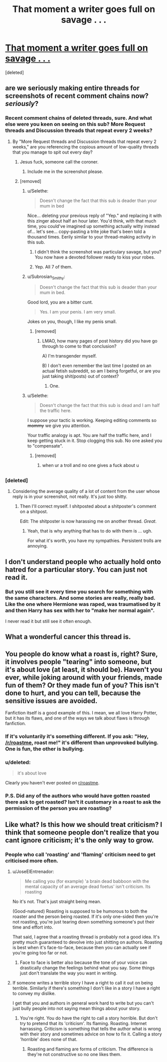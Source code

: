 #+TITLE: That moment a writer goes full on savage . . .

* [[https://i.redd.it/i7y1g3wcvpky.jpg][That moment a writer goes full on savage . . .]]
:PROPERTIES:
:Score: 15
:DateUnix: 1489211016.0
:DateShort: 2017-Mar-11
:FlairText: Meta
:END:
[deleted]


** are we seriously making entire threads for screenshots of recent comment chains now? /seriously/?
:PROPERTIES:
:Author: Selethe
:Score: 14
:DateUnix: 1489219945.0
:DateShort: 2017-Mar-11
:END:

*** Recent comment chains of deleted threads, sure. And what else were you keen on seeing on this sub? More Request threads and Discussion threads that repeat every 2 weeks?
:PROPERTIES:
:Score: 3
:DateUnix: 1489220966.0
:DateShort: 2017-Mar-11
:END:

**** By "More Request threads and Discussion threads that repeat every 2 weeks," are you referencing the copious amount of low-quality threads that you manage to spit out every day?
:PROPERTIES:
:Author: Selethe
:Score: 18
:DateUnix: 1489222409.0
:DateShort: 2017-Mar-11
:END:

***** Jesus fuck, someone call the coroner.
:PROPERTIES:
:Author: ModernDayWeeaboo
:Score: 13
:DateUnix: 1489223488.0
:DateShort: 2017-Mar-11
:END:

****** Include me in the screenshot please.
:PROPERTIES:
:Author: gnitiwrdrawkcab
:Score: 7
:DateUnix: 1489226134.0
:DateShort: 2017-Mar-11
:END:


***** [removed]
:PROPERTIES:
:Score: -7
:DateUnix: 1489225786.0
:DateShort: 2017-Mar-11
:END:

****** u/Selethe:
#+begin_quote
  Doesn't change the fact that this sub is deader than your mum in bed
#+end_quote

Nice... deleting your previous reply of "Yep." and replacing it with this zinger about half an hour later. You'd think, with that much time, you could've imagined up something actually witty instead of... let's see... copy-pasting a trite joke that's been told a thousand times. Eerily similar to your thread-making activity in this sub.
:PROPERTIES:
:Author: Selethe
:Score: 10
:DateUnix: 1489226893.0
:DateShort: 2017-Mar-11
:END:

******* I didn't think the screenshot was particulary savage, but you? You now have a devoted follower ready to kiss your robes.
:PROPERTIES:
:Author: Lamenardo
:Score: 4
:DateUnix: 1489227384.0
:DateShort: 2017-Mar-11
:END:


******* Yep. All 7 of them.
:PROPERTIES:
:Score: -5
:DateUnix: 1489227372.0
:DateShort: 2017-Mar-11
:END:


****** u/Subrosian_Smithy:
#+begin_quote
  Doesn't change the fact that this sub is deader than your mum in bed.
#+end_quote

Good lord, you are a bitter cunt.

#+begin_quote
  Yes. I am your penis. I am very small.
#+end_quote

Jokes on you, though, I like my penis small.
:PROPERTIES:
:Author: Subrosian_Smithy
:Score: 7
:DateUnix: 1489227010.0
:DateShort: 2017-Mar-11
:END:

******* [removed]
:PROPERTIES:
:Score: -6
:DateUnix: 1489227398.0
:DateShort: 2017-Mar-11
:END:

******** LMAO, how many pages of post history did you have go through to come to that conclusion?

A) I'm transgender myself.

B) I don't even remember the last time I posted on an actual fetish subreddit, so am I being forgetful, or are you just taking shit(posts) out of context?
:PROPERTIES:
:Author: Subrosian_Smithy
:Score: 5
:DateUnix: 1489230851.0
:DateShort: 2017-Mar-11
:END:

********* One.
:PROPERTIES:
:Score: 0
:DateUnix: 1489231092.0
:DateShort: 2017-Mar-11
:END:


****** u/Selethe:
#+begin_quote
  Doesn't change the fact that this sub is dead and I am half the traffic here.
#+end_quote

I suppose your tactic is working. Keeping editing comments so +mommy+ we give you attention.

Your traffic analogy is apt. You are half the traffic here, and I keep getting stuck in it. Stop clogging this sub. No one asked you to "compensate".
:PROPERTIES:
:Author: Selethe
:Score: 5
:DateUnix: 1489230556.0
:DateShort: 2017-Mar-11
:END:

******* [removed]
:PROPERTIES:
:Score: -1
:DateUnix: 1489230696.0
:DateShort: 2017-Mar-11
:END:

******** when ur a troll and no one gives a fuck about u
:PROPERTIES:
:Author: Selethe
:Score: 4
:DateUnix: 1489231548.0
:DateShort: 2017-Mar-11
:END:


** [[http://i.imgur.com/KiqExf4.gif]]
:PROPERTIES:
:Author: Amazements
:Score: 4
:DateUnix: 1489222508.0
:DateShort: 2017-Mar-11
:END:

*** [deleted]
:PROPERTIES:
:Score: -1
:DateUnix: 1489228442.0
:DateShort: 2017-Mar-11
:END:

**** Considering the average quality of a lot of content from the user whose reply is in your screenshot, not really. It's just too shitty.
:PROPERTIES:
:Author: Kazeto
:Score: 4
:DateUnix: 1489229498.0
:DateShort: 2017-Mar-11
:END:

***** Then I'll correct myself. I shitposted about a shitposter's comment on a shitpost.

Edit: The shitposter is now harassing me on another thread. /Great/.
:PROPERTIES:
:Author: Conneron
:Score: 3
:DateUnix: 1489229711.0
:DateShort: 2017-Mar-11
:END:

****** Yeah, that is why anything that has to do with them is ... ugh.

For what it's worth, you have my sympathies. Persistent trolls are annoying.
:PROPERTIES:
:Author: Kazeto
:Score: 3
:DateUnix: 1489230357.0
:DateShort: 2017-Mar-11
:END:


** I don't understand people who actually hold onto hatred for a particular story. You can just not read it.
:PROPERTIES:
:Author: DZCreeper
:Score: 7
:DateUnix: 1489213318.0
:DateShort: 2017-Mar-11
:END:

*** But you still see it every time you search for something with the same characters. And some stories are really, really bad. Like the one where Hermione was raped, was traumatised by it and then Harry has sex with her to "make her normal again".

I never read it but still see it often enough.
:PROPERTIES:
:Author: Hellstrike
:Score: 2
:DateUnix: 1489228864.0
:DateShort: 2017-Mar-11
:END:


** What a wonderful cancer this thread is.
:PROPERTIES:
:Author: ScottPress
:Score: 3
:DateUnix: 1489232219.0
:DateShort: 2017-Mar-11
:END:


** You people do know what a roast is, right? Sure, it involves people "tearing" into someone, but it's about love (at least, it should be). Haven't you ever, while joking around with your friends, made fun of them? Or they made fun of you? This isn't done to hurt, and you can tell, because the sensitive issues are avoided.

Fanfiction itself is a good example of this. I mean, we all love Harry Potter, but it has its flaws, and one of the ways we talk about flaws is through fanfiction​.
:PROPERTIES:
:Author: aarchaput
:Score: 2
:DateUnix: 1489216227.0
:DateShort: 2017-Mar-11
:END:

*** If it's voluntarily it's something different. If you ask: "Hey, [[/r/roastme]], roast me!" it's different than unprovoked bullying. One is fun, the other is bullying.
:PROPERTIES:
:Author: fflai
:Score: 3
:DateUnix: 1489222351.0
:DateShort: 2017-Mar-11
:END:


*** u/deleted:
#+begin_quote
  it's about love
#+end_quote

Clearly you haven't ever posted on [[/r/roastme][r/roastme]].
:PROPERTIES:
:Score: 2
:DateUnix: 1489216643.0
:DateShort: 2017-Mar-11
:END:


*** P.S. Did any of the authors who would have gotten roasted there ask to get roasted? Isn't it customary in a roast to ask the permission of the person you are roasting?
:PROPERTIES:
:Score: 2
:DateUnix: 1489228310.0
:DateShort: 2017-Mar-11
:END:


** Like what? Is this how we should treat criticism? I think that someone people don't realize that you cant ignore criticism; it's the only way to grow.
:PROPERTIES:
:Author: ItsSpicee
:Score: 3
:DateUnix: 1489214855.0
:DateShort: 2017-Mar-11
:END:

*** People who call 'roasting' and 'flaming' criticism need to get criticised more often.
:PROPERTIES:
:Score: 4
:DateUnix: 1489215091.0
:DateShort: 2017-Mar-11
:END:

**** u/JoseElEntrenador:
#+begin_quote
  Me calling you (for example) 'a brain dead babboon with the mental capacity of an average dead foetus' isn't criticism. Its roasting
#+end_quote

No it's not. That's just straight being mean.

(Good-natured) Roasting is supposed to be humorous to both the roaster and the person being roasted. If it's only one-sided then you're not roasting, you're just tearing down something someone's put their time and effort into.

That said, I agree that a roasting thread is probably not a good idea. It's pretty much guaranteed to devolve into just shitting on authors. Roasting is best when it's face-to-face, because then you can actually see if you're going too far or not.
:PROPERTIES:
:Author: JoseElEntrenador
:Score: 6
:DateUnix: 1489215730.0
:DateShort: 2017-Mar-11
:END:

***** Face to face is better also because the tone of your voice can drastically change the feelings behind what you say. Some things just don't translate the way you want in writing.
:PROPERTIES:
:Author: GooseAttack42
:Score: 6
:DateUnix: 1489219536.0
:DateShort: 2017-Mar-11
:END:


**** If someone writes a terrible story I have a right to call it out on being terrible. Similarly if there's something I don't like in a story I have a right to convey my dislike.

I get that you and authors in general work hard to write but you can't just bully people into not saying mean things about your story.
:PROPERTIES:
:Author: ItsSpicee
:Score: 5
:DateUnix: 1489215561.0
:DateShort: 2017-Mar-11
:END:

***** You're right. You do have the right to call a story horrible. But don't try to pretend that its 'criticism'. Its flaming. Roasting. Internet harrassing. Criticism is something that tells the author what is wrong with their story and sometimes advice on how to fix it. Calling a story 'horrible' does none of that.
:PROPERTIES:
:Score: 3
:DateUnix: 1489216214.0
:DateShort: 2017-Mar-11
:END:

****** Roasting and flaming are forms of criticism. The difference is they're not constructive so no one likes them.
:PROPERTIES:
:Author: ItsSpicee
:Score: 1
:DateUnix: 1489254938.0
:DateShort: 2017-Mar-11
:END:
